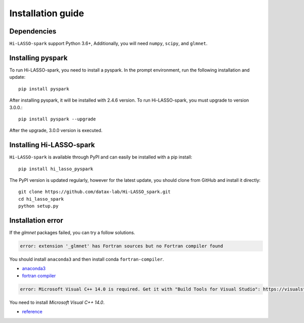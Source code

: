 Installation guide
==================

Dependencies
------------

``Hi-LASSO-spark`` support Python 3.6+, Additionally, you will need ``numpy``, ``scipy``, and ``glmnet``. 


Installing pyspark
----------------------
To run Hi-LASSO-spark, you need to install a pyspark. 
In the prompt environment, run the following installation and update::

  pip install pyspark
  
After installing pyspark, it will be installed with 2.4.6 version. 
To run Hi-LASSO-spark, you must upgrade to version 3.0.0.::

  pip install pyspark --upgrade
  
After the upgrade, 3.0.0 version is executed.


Installing Hi-LASSO-spark
----------------------

``Hi-LASSO-spark`` is available through PyPI and can easily be installed with a
pip install::

    pip install hi_lasso_pyspark

The PyPI version is updated regularly, however for the latest update, you
should clone from GitHub and install it directly::

    git clone https://github.com/datax-lab/Hi-LASSO_spark.git
    cd hi_lasso_spark
    python setup.py
	
Installation error
---------------------
If the `glmnet` packages failed, you can try a follow solutions.


.. code-block:: console

	 error: extension '_glmnet' has Fortran sources but no Fortran compiler found
	 
You should install ``anaconda3`` and then install conda ``fortran-compiler``.

- `anaconda3 <https://www.anaconda.com/products/individual>`_
- `fortran compiler <https://anaconda.org/conda-forge/fortran-compiler/>`_

	
.. code-block:: console

	 error: Microsoft Visual C++ 14.0 is required. Get it with "Build Tools for Visual Studio": https://visualstudio.microsoft.com/downloads/	
	
You need to install `Microsoft Visual C++ 14.0`.

- `reference <https://stackoverflow.com/questions/44951456/pip-error-microsoft-visual-c-14-0-is-required/44953739>`_
